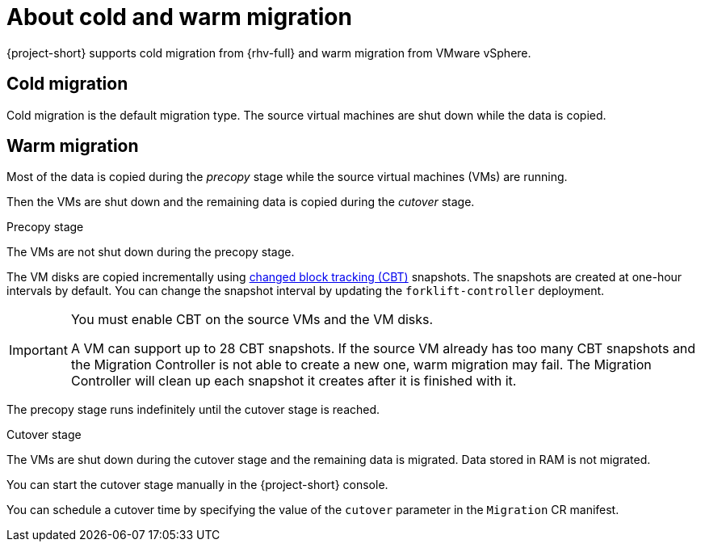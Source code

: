 // Module included in the following assemblies:
//
// * documentation/doc-Migration_Toolkit_for_Virtualization/master.adoc

[id="about-cold-warm-migration_{context}"]
= About cold and warm migration

{project-short} supports cold migration from {rhv-full} and warm migration from VMware vSphere.

[id="cold-migration_{context}"]
== Cold migration

Cold migration is the default migration type. The source virtual machines are shut down while the data is copied.

[id="warm-migration_{context}"]
== Warm migration

Most of the data is copied during the _precopy_ stage while the source virtual machines (VMs) are running.

Then the VMs are shut down and the remaining data is copied during the _cutover_ stage.

.Precopy stage

The VMs are not shut down during the precopy stage.

The VM disks are copied incrementally using link:https://kb.vmware.com/s/article/1020128[changed block tracking (CBT)] snapshots. The snapshots are created at one-hour intervals by default. You can change the snapshot interval by updating the `forklift-controller` deployment.

[IMPORTANT]
====
You must enable CBT on the source VMs and the VM disks.

A VM can support up to 28 CBT snapshots. If the source VM already has too many CBT snapshots and the Migration Controller is not able to create a new one, warm migration may fail. The Migration Controller will clean up each snapshot it creates after it is finished with it.
====

The precopy stage runs indefinitely until the cutover stage is reached.

.Cutover stage

The VMs are shut down during the cutover stage and the remaining data is migrated. Data stored in RAM is not migrated.

You can start the cutover stage manually in the {project-short} console.

You can schedule a cutover time by specifying the value of the `cutover` parameter in the `Migration` CR manifest.
